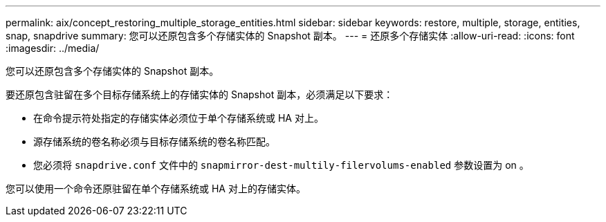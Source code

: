 ---
permalink: aix/concept_restoring_multiple_storage_entities.html 
sidebar: sidebar 
keywords: restore, multiple, storage, entities, snap, snapdrive 
summary: 您可以还原包含多个存储实体的 Snapshot 副本。 
---
= 还原多个存储实体
:allow-uri-read: 
:icons: font
:imagesdir: ../media/


[role="lead"]
您可以还原包含多个存储实体的 Snapshot 副本。

要还原包含驻留在多个目标存储系统上的存储实体的 Snapshot 副本，必须满足以下要求：

* 在命令提示符处指定的存储实体必须位于单个存储系统或 HA 对上。
* 源存储系统的卷名称必须与目标存储系统的卷名称匹配。
* 您必须将 `snapdrive.conf` 文件中的 `snapmirror-dest-multily-filervolums-enabled` 参数设置为 on 。


您可以使用一个命令还原驻留在单个存储系统或 HA 对上的存储实体。
